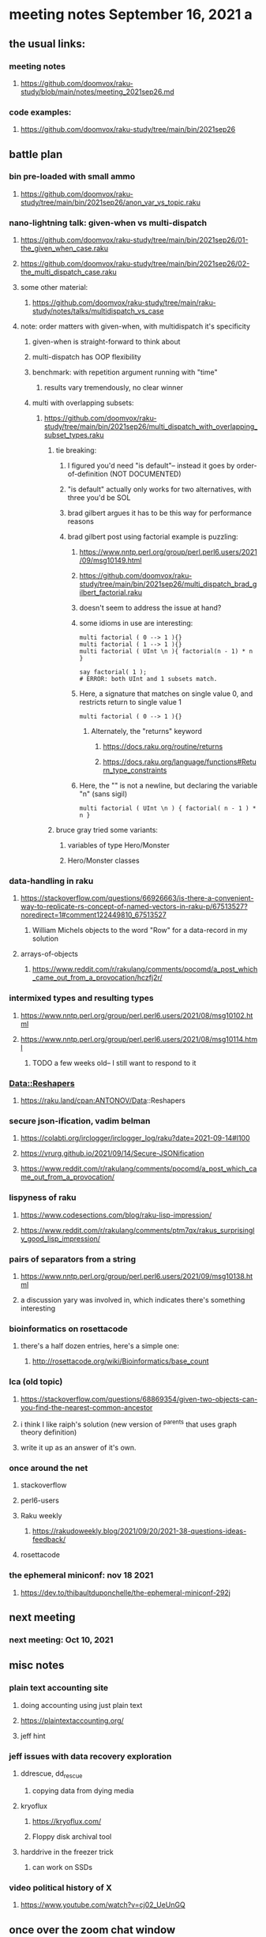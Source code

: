 * meeting notes September 16, 2021                                      a
** the usual links:
*** meeting notes
**** https://github.com/doomvox/raku-study/blob/main/notes/meeting_2021sep26.md
*** code examples:
**** https://github.com/doomvox/raku-study/tree/main/bin/2021sep26
** battle plan
*** bin pre-loaded with small ammo
**** https://github.com/doomvox/raku-study/tree/main/bin/2021sep26/anon_var_vs_topic.raku
*** nano-lightning talk: given-when vs multi-dispatch
**** https://github.com/doomvox/raku-study/tree/main/bin/2021sep26/01-the_given_when_case.raku
**** https://github.com/doomvox/raku-study/tree/main/bin/2021sep26/02-the_multi_dispatch_case.raku
**** some other material:
***** https://github.com/doomvox/raku-study/tree/main/raku-study/notes/talks/multidispatch_vs_case
**** note: order matters with given-when, with multidispatch it's specificity
***** given-when is straight-forward to think about
***** multi-dispatch has OOP flexibility
***** benchmark: with repetition argument running with "time"
****** results vary tremendously, no clear winner
***** multi with overlapping subsets: 
****** https://github.com/doomvox/raku-study/tree/main/bin/2021sep26/multi_dispatch_with_overlapping_subset_types.raku
******* tie breaking:
******** I figured you'd need "is default"-- instead it goes by order-of-definition (NOT DOCUMENTED)
******** "is default" actually only works for two alternatives, with three you'd be SOL
******** brad gilbert argues it has to be this way for performance reasons
******** brad gilbert post using factorial example is puzzling:
********* https://www.nntp.perl.org/group/perl.perl6.users/2021/09/msg10149.html
********* https://github.com/doomvox/raku-study/tree/main/bin/2021sep26/multi_dispatch_brad_gilbert_factorial.raku
********* doesn't seem to address the issue at hand?
********* some idioms in use are interesting:
#+BEGIN_SRC perl6
multi factorial ( 0 --> 1 ){}
multi factorial ( 1 --> 1 ){}
multi factorial ( UInt \n ){ factorial(n - 1) * n }

say factorial( 1 );
# ERROR: both UInt and 1 subsets match.
#+END_SRC
********* Here, a signature that matches on single value 0, and restricts return to single value 1
#+BEGIN_SRC perl6
multi factorial ( 0 --> 1 ){}
#+END_SRC
********** Alternately, the "returns" keyword
*********** https://docs.raku.org/routine/returns
*********** https://docs.raku.org/language/functions#Return_type_constraints
********* Here, the "\n" is not a newline, but declaring the variable "n" (sans sigil)
#+BEGIN_SRC perl6
 multi factorial ( UInt \n ) { factorial( n - 1 ) * n }
#+END_SRC


******* bruce gray tried some variants:
******** variables of type Hero/Monster
******** Hero/Monster classes

*** data-handling in raku
**** https://stackoverflow.com/questions/66926663/is-there-a-convenient-way-to-replicate-rs-concept-of-named-vectors-in-raku-p/67513527?noredirect=1#comment122449810_67513527
***** William Michels objects to the word "Row" for a data-record in my solution
**** arrays-of-objects
***** https://www.reddit.com/r/rakulang/comments/pocomd/a_post_which_came_out_from_a_provocation/hczfj2r/
*** intermixed types and resulting types
**** https://www.nntp.perl.org/group/perl.perl6.users/2021/08/msg10102.html
**** https://www.nntp.perl.org/group/perl.perl6.users/2021/08/msg10114.html
***** TODO a few weeks old-- I still want to respond to it
*** Data::Reshapers
**** https://raku.land/cpan:ANTONOV/Data::Reshapers
*** secure json-ification, vadim belman
**** https://colabti.org/irclogger/irclogger_log/raku?date=2021-09-14#l100
**** https://vrurg.github.io/2021/09/14/Secure-JSONification
**** https://www.reddit.com/r/rakulang/comments/pocomd/a_post_which_came_out_from_a_provocation/
*** lispyness of raku
**** https://www.codesections.com/blog/raku-lisp-impression/
**** https://www.reddit.com/r/rakulang/comments/ptm7qx/rakus_surprisingly_good_lisp_impression/
*** pairs of separators from a string
**** https://www.nntp.perl.org/group/perl.perl6.users/2021/09/msg10138.html
**** a discussion yary was involved in, which indicates there's something interesting
*** bioinformatics on rosettacode 
**** there's a half dozen entries, here's a simple one:
***** http://rosettacode.org/wiki/Bioinformatics/base_count
*** lca (old topic)
**** https://stackoverflow.com/questions/68869354/given-two-objects-can-you-find-the-nearest-common-ancestor
**** i think I like raiph's solution (new version of ^parents that uses graph theory definition)
**** write it up as an answer of it's own.

*** once around the net
**** stackoverflow
**** perl6-users
**** Raku weekly
***** https://rakudoweekly.blog/2021/09/20/2021-38-questions-ideas-feedback/
**** rosettacode
*** the ephemeral miniconf: nov 18 2021
**** https://dev.to/thibaultduponchelle/the-ephemeral-miniconf-292j
** next meeting
*** next meeting: Oct 10, 2021

** misc notes

*** plain text accounting site
**** doing accounting using just plain text
**** https://plaintextaccounting.org/
**** jeff hint

*** jeff issues with data recovery exploration
**** ddrescue, dd_rescue
***** copying data from dying media

**** kryoflux
***** https://kryoflux.com/ 
***** Floppy disk archival tool

**** harddrive in the freezer trick
***** can work on SSDs

*** video political history of X
**** https://www.youtube.com/watch?v=cj02_UeUnGQ

** once over the zoom chat window

*** definition of "twigil"  
**** the second char, or the two char pair
***** survey says "second char"
****** textual support in early writings of the larry
****** William Michels took the minority side,
******* has a reading of his own of some of the material
****** JJ offers a bit of limited support:
"TBH, I understood the same as @jubilatious1.";
"Obviously, we have to stick to the published definition."

**** background
***** https://github.com/Raku/doc/pull/3965#issuecomment-924405557
***** https://github.com/Raku/doc/pull/3965#issue-1003135309
***** https://github.com/Raku/doc/issues/3966
***** https://design.raku.org/S02.html#Twigils
**** the term twigil appears to be a larry wall invention
***** not many web hits
***** one dictionary site refers to perl
****** "Twigil meaning (computing, programming, Perl language) A character prepended to a variable name to indicate its scope."
******* (not actually a good definition)
**** my sense: twigil "tweaks" the meaning of the sigil
**** william michels associates "twigil" with "twin", indicating "two"
**** https://docs.raku.org/language/variables
**** https://design.raku.org/S02.html#Twigils
***** "Oddly scoped variables include a secondary sigil (a twigil) that indicates what kind of strange scoping the variable is subject to... ."
***** my reading: secondary sigil == a twigil
**** https://raku.org/archive/doc/design/apo/A02.html
***** RFC 133
***** larry wall: "[Update: Nowadays we call those funny characters sigils. And for weirdly scoped variables there's a second character called a twigil.]"


**** side issue: IntStr and Allomorph
https://docs.raku.org/language/numerics#Allomorphs
https://docs.raku.org/language/glossary#index-entry-Allomorph

**** hailstone sequence
***** https://xkcd.com/710/
***** http://rosettacode.org/wiki/Hailstone_sequence
***** https://en.wikipedia.org/wiki/Collatz_conjecture#Visualizations

**** jeff question about opening files in bin mode 
***** reading file contents byte-at-time
***** bruce gray
#+BEGIN_SRC perl6
$file.slurp(:bin)
my $z = $file.IO.slurp(:bin); say $z.pop; say $z.pop;
# Head of array: modifying (.shift/.unshift), not-modifying (.head, .skip(...).head());
# Tail of array: modifying (.push, .pop), not-modifying (.tail );
# also: [0], .[1], .[*-1], .[*-3..*-3], etc
#+END_SRC

**** william michels activity on stackexchange, etc
***** https://unix.stackexchange.com/questions/670307/how-can-i-transliterate-some-characters-1-to-1-leave-some-unchanged-and-replac/670628#670628
***** https://unix.stackexchange.com/questions/511276/unix-file-with-newlines-within-quotes/670358#670358
***** https://unix.stackexchange.com/questions/670104/removing-new-line-character-from-a-column-in-a-csv-file/670344#670344
***** https://unix.stackexchange.com/questions/670184/how-can-i-count-number-of-a-specific-character-in-a-column-for-each-line-and-add/670258#670258
***** https://unix.stackexchange.com/questions/670163/how-to-split-a-line-of-text-separated-by-into-a-file-containing-one-string-p/670254#670254
***** https://unix.stackexchange.com/questions/669943/how-to-only-print-first-two-words-of-a-certain-column-with-awk/670078#670078
***** https://unix.stackexchange.com/questions/617680/insert-zero-before-and-after-a-data-point/669635#669635
***** https://unix.stackexchange.com/questions/582059/awk-to-replace-character-for-lines-not-starting-with/669627#669627
***** https://unix.stackexchange.com/questions/145597/format-the-content-of-the-file-using-perl/669308#669308
***** https://unix.stackexchange.com/questions/669077/add-single-value-content-of-one-file-as-additional-column-to-another-file/669205#669205
***** https://unix.stackexchange.com/questions/668922/how-to-extract-a-portion-of-an-xml-tag-value-in-a-bash-script/669047#669047
***** https://unix.stackexchange.com/questions/658485/how-can-i-use-quantifiers-in-a-sed-substitution-expression/669031#669031
***** https://unix.stackexchange.com/questions/668793/sed-have-a-range-finishing-with-the-last-occurrence-of-a-pattern-greedy-range/669020#669020
***** https://unix.stackexchange.com/questions/24140/return-only-the-portion-of-a-line-after-a-matching-pattern/668893#668893
***** https://unix.stackexchange.com/questions/593993/convert-multi-lines-to-single-line-with-spaces-and-quotes/668846#668846

**** weird one, hit and run cryptography puzzle, sort of
https://unix.stackexchange.com/questions/670307/how-can-i-transliterate-some-characters-1-to-1-leave-some-unchanged-and-replac/670628#670628

**** csv standard, from 2005 (after it was in use for over a decade...)
***** https://www.ietf.org/rfc/rfc4180.txt

**** misc 
***** jeff
******* https://www.youtube.com/watch?v=q8stPrG1rDo&t=12s
******* https://www.youtube.com/watch?v=q8stPrG1rDo
******* https://dev.to

***** bruce gray
******* https://dev.to/simongreennet/weekly-challenge-127-4k6j
******* https://www.youtube.com/watch?v=cj02_UeUnGQ
******* https://www.looneylabs.com/games/fluxx

***** joseph brenner: (meeting deteriorating rapidly)
******* "map": 4-color map puzzle
******* Simon Tatham's Portable Puzzle Collection
******* Bruce recommends lightup



